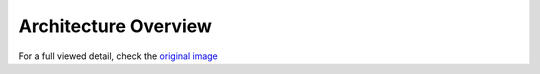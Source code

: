 =====================
Architecture Overview
=====================

.. image:: /img/sc_arch_v3.jpg
.. :height: 500px
.. :width: 394px
   :scale: 50%
   :align: center

For a full viewed detail, check the `original image`_

.. _`original image`: ../_images/sc_arch_v3.jpg
